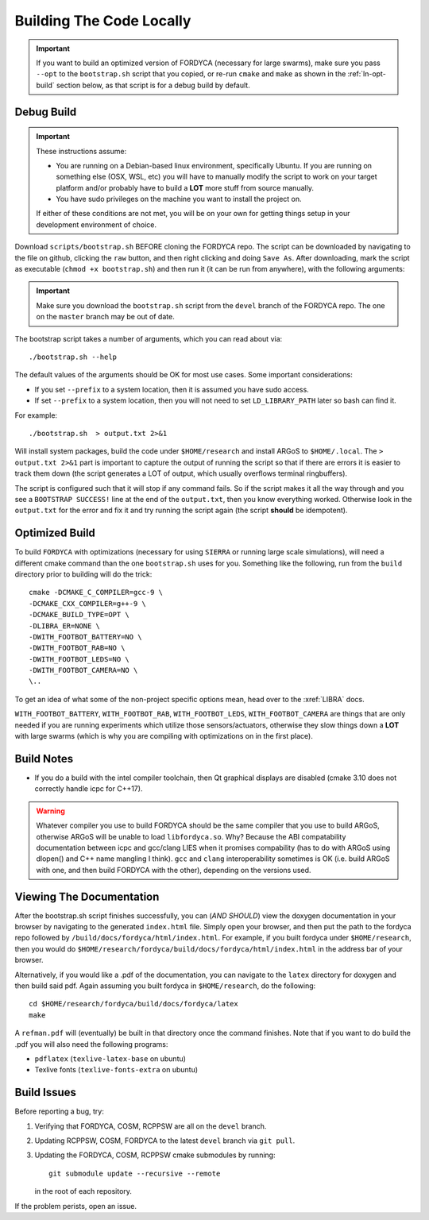 .. _ln-build:

Building The Code Locally
=========================

.. IMPORTANT:: If you want to build an optimized version of FORDYCA (necessary
   for large swarms), make sure you pass ``--opt`` to the ``bootstrap.sh``
   script that you copied, or re-run ``cmake`` and ``make`` as shown in the
   :ref:`ln-opt-build` section below, as that script is for a debug build by
   default.


Debug Build
-----------

.. IMPORTANT:: These instructions assume:

   - You are running on a Debian-based linux environment, specifically
     Ubuntu. If you are running on something else (OSX, WSL, etc) you will have
     to manually modify the script to work on your target platform and/or
     probably have to build a **LOT** more stuff from source manually.

   - You have sudo privileges on the machine you want to install the project on.

   If either of these conditions are not met, you will be on your own for
   getting things setup in your development environment of choice.

Download ``scripts/bootstrap.sh`` BEFORE cloning the FORDYCA repo. The script
can be downloaded by navigating to the file on github, clicking the ``raw``
button, and then right clicking and doing ``Save As``. After downloading, mark
the script as executable (``chmod +x bootstrap.sh``) and then run it (it can be
run from anywhere), with the following arguments:

.. IMPORTANT:: Make sure you download the ``bootstrap.sh`` script from the
               ``devel`` branch of the FORDYCA repo. The one on the ``master``
               branch may be out of date.

The bootstrap script takes a number of arguments, which you can read about via::

  ./bootstrap.sh --help

The default values of the arguments should be OK for most use cases. Some
important considerations:

- If you set ``--prefix`` to a system location, then it is assumed you have sudo
  access.

- If set ``--prefix`` to a system location, then you will not need to set
  ``LD_LIBRARY_PATH`` later so bash can find it.

For example::

  ./bootstrap.sh  > output.txt 2>&1

Will install system packages, build the code under ``$HOME/research`` and
install ARGoS to ``$HOME/.local``. The ``> output.txt 2>&1`` part is
important to capture the output of running the script so that if there are
errors it is easier to track them down (the script generates a LOT of output,
which usually overflows terminal ringbuffers).

The script is configured such that it will stop if any command fails. So if the
script makes it all the way through and you see a ``BOOTSTRAP SUCCESS!`` line at
the end of the ``output.txt``, then you know everything worked. Otherwise look
in the ``output.txt`` for the error and fix it and try running the script again
(the script **should** be idempotent).

 .. _ln-opt-build:

Optimized Build
---------------

To build ``FORDYCA`` with optimizations (necessary for using ``SIERRA`` or
running large scale simulations), will need a different cmake command than the
one ``bootstrap.sh`` uses for you. Something like the following, run from the
``build`` directory prior to building will do the trick::

  cmake -DCMAKE_C_COMPILER=gcc-9 \
  -DCMAKE_CXX_COMPILER=g++-9 \
  -DCMAKE_BUILD_TYPE=OPT \
  -DLIBRA_ER=NONE \
  -DWITH_FOOTBOT_BATTERY=NO \
  -DWITH_FOOTBOT_RAB=NO \
  -DWITH_FOOTBOT_LEDS=NO \
  -DWITH_FOOTBOT_CAMERA=NO \
  \..

To get an idea of what some of the non-project specific options mean, head over
to the :xref:`LIBRA` docs.

``WITH_FOOTBOT_BATTERY``, ``WITH_FOOTBOT_RAB``, ``WITH_FOOTBOT_LEDS``,
``WITH_FOOTBOT_CAMERA`` are things that are only needed if you are running
experiments which utilize those sensors/actuators, otherwise they slow things
down a **LOT** with large swarms (which is why you are compiling with
optimizations on in the first place).

Build Notes
-----------

- If you do a build with the intel compiler toolchain, then Qt graphical
  displays are disabled (cmake 3.10 does not correctly handle icpc for C++17).

.. WARNING:: Whatever compiler you use to build FORDYCA should be the same
  compiler that you use to build ARGoS, otherwise ARGoS will be unable to load
  ``libfordyca.so``. Why? Because the ABI compatability documentation between
  icpc and gcc/clang LIES when it promises compability (has to do with ARGoS
  using dlopen() and C++ name mangling I think). ``gcc`` and ``clang``
  interoperability sometimes is OK (i.e. build ARGoS with one, and then build
  FORDYCA with the other), depending on the versions used.

Viewing The Documentation
-------------------------

After the bootstrap.sh script finishes successfully, you can (*AND SHOULD*) view
the doxygen documentation in your browser by navigating to the generated
``index.html`` file. Simply open your browser, and then put the path to the
fordyca repo followed by ``/build/docs/fordyca/html/index.html``. For example,
if you built fordyca under ``$HOME/research``, then you would do
``$HOME/research/fordyca/build/docs/fordyca/html/index.html`` in the address bar
of your browser.

Alternatively, if you would like a .pdf of the documentation, you can navigate
to the ``latex`` directory for doxygen and then build said pdf. Again assuming
you built fordyca in ``$HOME/research``, do the following::

  cd $HOME/research/fordyca/build/docs/fordyca/latex
  make

A ``refman.pdf`` will (eventually) be built in that directory once the command
finishes. Note that if you want to do build the .pdf you will also need the
following programs:

- ``pdflatex`` (``texlive-latex-base`` on ubuntu)
- Texlive fonts (``texlive-fonts-extra`` on ubuntu)


Build Issues
------------

Before reporting a bug, try:

#. Verifying that FORDYCA, COSM, RCPPSW are all on the ``devel`` branch.

#. Updating RCPPSW, COSM, FORDYCA to the latest ``devel`` branch via ``git
   pull``.

#. Updating the FORDYCA, COSM, RCPPSW cmake submodules by running::

     git submodule update --recursive --remote

   in the root of each repository.


If the problem perists, open an issue.
